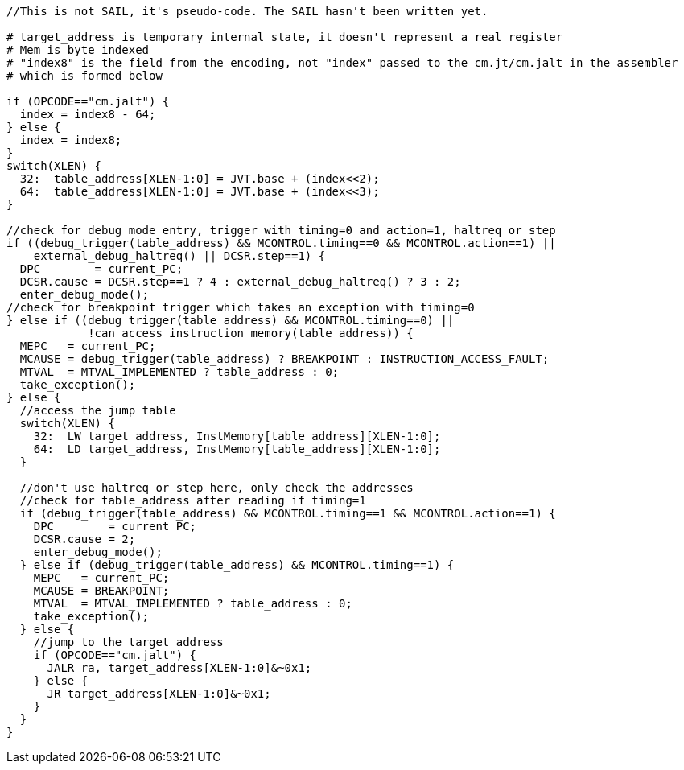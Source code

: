 [source,sail]
--
//This is not SAIL, it's pseudo-code. The SAIL hasn't been written yet.

# target_address is temporary internal state, it doesn't represent a real register
# Mem is byte indexed
# "index8" is the field from the encoding, not "index" passed to the cm.jt/cm.jalt in the assembler
# which is formed below

if (OPCODE=="cm.jalt") {
  index = index8 - 64;
} else {
  index = index8;
}
switch(XLEN) {
  32:  table_address[XLEN-1:0] = JVT.base + (index<<2);
  64:  table_address[XLEN-1:0] = JVT.base + (index<<3);
}

//check for debug mode entry, trigger with timing=0 and action=1, haltreq or step
if ((debug_trigger(table_address) && MCONTROL.timing==0 && MCONTROL.action==1) ||
    external_debug_haltreq() || DCSR.step==1) {
  DPC        = current_PC;
  DCSR.cause = DCSR.step==1 ? 4 : external_debug_haltreq() ? 3 : 2;
  enter_debug_mode();
//check for breakpoint trigger which takes an exception with timing=0
} else if ((debug_trigger(table_address) && MCONTROL.timing==0) ||
            !can_access_instruction_memory(table_address)) {
  MEPC   = current_PC;
  MCAUSE = debug_trigger(table_address) ? BREAKPOINT : INSTRUCTION_ACCESS_FAULT;
  MTVAL  = MTVAL_IMPLEMENTED ? table_address : 0;
  take_exception();
} else {
  //access the jump table
  switch(XLEN) {
    32:  LW target_address, InstMemory[table_address][XLEN-1:0];
    64:  LD target_address, InstMemory[table_address][XLEN-1:0];
  }

  //don't use haltreq or step here, only check the addresses
  //check for table_address after reading if timing=1
  if (debug_trigger(table_address) && MCONTROL.timing==1 && MCONTROL.action==1) {
    DPC        = current_PC;
    DCSR.cause = 2;
    enter_debug_mode();
  } else if (debug_trigger(table_address) && MCONTROL.timing==1) {
    MEPC   = current_PC;
    MCAUSE = BREAKPOINT;
    MTVAL  = MTVAL_IMPLEMENTED ? table_address : 0;
    take_exception();
  } else {
    //jump to the target address
    if (OPCODE=="cm.jalt") {
      JALR ra, target_address[XLEN-1:0]&~0x1;
    } else {
      JR target_address[XLEN-1:0]&~0x1;
    }
  }
}
--



